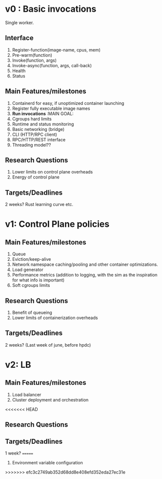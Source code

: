 * v0 : Basic invocations 

Single worker. 

** Interface
1. Register-function(image-name, cpus, mem) 
2. Pre-warm(function)
3. Invoke(function, args)
4. Invoke-async(function, args, call-back)
5. Health
6. Status 

** Main Features/milestones 
1. Containerd for easy, if unoptimized container launching
2. Register fully executable image names
3. *Run invocations* :MAIN GOAL:
4. Cgroups hard limits
5. Runtime and status monitoring
6. Basic networking (bridge)
7. CLI (HTTP/RPC client)
8. RPC/HTTP/REST interface
9. Threading model??

** Research Questions 
1. Lower limits on control plane overheads
2. Energy of control plane 

** Targets/Deadlines
2 weeks? Rust learning curve etc. 

* v1: Control Plane policies 

** Main Features/milestones
1. Queue
2. Eviction/keep-alive
3. Network namespace caching/pooling and other container optimizations.
4. Load generator
5. Performance metrics (addition to logging, with the sim as the inspiration for what info is important)
6. Soft cgroups limits 

** Research Questions 
1. Benefit of queueing
2. Lower limits of containerization overheads 

** Targets/Deadlines
2 weeks? (Last week of june, before hpdc) 

* v2: LB 

** Main Features/milestones
1. Load balancer
2. Cluster deployment and orchestration 
<<<<<<< HEAD

** Research Questions 

** Targets/Deadlines
1 week? 
=======
3. Environment variable configuration
>>>>>>> efc3c2749ab352d68dd8e408efd352eda27ec31e

